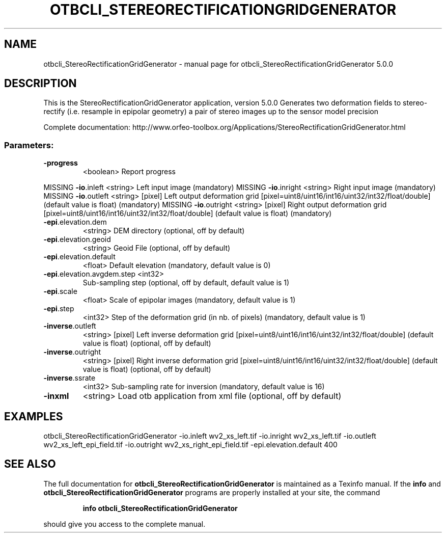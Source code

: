 .\" DO NOT MODIFY THIS FILE!  It was generated by help2man 1.46.4.
.TH OTBCLI_STEREORECTIFICATIONGRIDGENERATOR "1" "September 2015" "otbcli_StereoRectificationGridGenerator 5.0.0" "User Commands"
.SH NAME
otbcli_StereoRectificationGridGenerator \- manual page for otbcli_StereoRectificationGridGenerator 5.0.0
.SH DESCRIPTION
This is the StereoRectificationGridGenerator application, version 5.0.0
Generates two deformation fields to stereo\-rectify (i.e. resample in epipolar geometry) a pair of stereo images up to the sensor model precision
.PP
Complete documentation: http://www.orfeo\-toolbox.org/Applications/StereoRectificationGridGenerator.html
.SS "Parameters:"
.TP
\fB\-progress\fR
<boolean>        Report progress
.PP
MISSING \fB\-io\fR.inleft                 <string>         Left input image  (mandatory)
MISSING \fB\-io\fR.inright                <string>         Right input image  (mandatory)
MISSING \fB\-io\fR.outleft                <string> [pixel] Left output deformation grid  [pixel=uint8/uint16/int16/uint32/int32/float/double] (default value is float) (mandatory)
MISSING \fB\-io\fR.outright               <string> [pixel] Right output deformation grid  [pixel=uint8/uint16/int16/uint32/int32/float/double] (default value is float) (mandatory)
.TP
\fB\-epi\fR.elevation.dem
<string>         DEM directory  (optional, off by default)
.TP
\fB\-epi\fR.elevation.geoid
<string>         Geoid File  (optional, off by default)
.TP
\fB\-epi\fR.elevation.default
<float>          Default elevation  (mandatory, default value is 0)
.TP
\fB\-epi\fR.elevation.avgdem.step <int32>
Sub\-sampling step  (optional, off by default, default value is 1)
.TP
\fB\-epi\fR.scale
<float>          Scale of epipolar images  (mandatory, default value is 1)
.TP
\fB\-epi\fR.step
<int32>          Step of the deformation grid (in nb. of pixels)  (mandatory, default value is 1)
.TP
\fB\-inverse\fR.outleft
<string> [pixel] Left inverse deformation grid  [pixel=uint8/uint16/int16/uint32/int32/float/double] (default value is float) (optional, off by default)
.TP
\fB\-inverse\fR.outright
<string> [pixel] Right inverse deformation grid  [pixel=uint8/uint16/int16/uint32/int32/float/double] (default value is float) (optional, off by default)
.TP
\fB\-inverse\fR.ssrate
<int32>          Sub\-sampling rate for inversion  (mandatory, default value is 16)
.TP
\fB\-inxml\fR
<string>         Load otb application from xml file  (optional, off by default)
.SH EXAMPLES
otbcli_StereoRectificationGridGenerator \-io.inleft wv2_xs_left.tif \-io.inright wv2_xs_left.tif \-io.outleft wv2_xs_left_epi_field.tif \-io.outright wv2_xs_right_epi_field.tif \-epi.elevation.default 400
.PP

.SH "SEE ALSO"
The full documentation for
.B otbcli_StereoRectificationGridGenerator
is maintained as a Texinfo manual.  If the
.B info
and
.B otbcli_StereoRectificationGridGenerator
programs are properly installed at your site, the command
.IP
.B info otbcli_StereoRectificationGridGenerator
.PP
should give you access to the complete manual.
